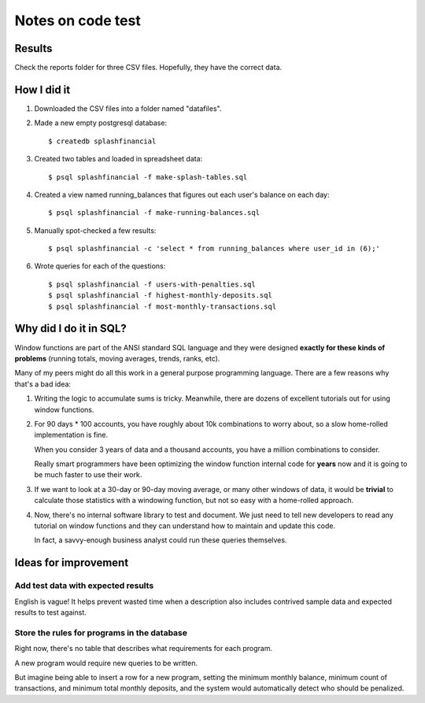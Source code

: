 ++++++++++++++++++
Notes on code test
++++++++++++++++++

Results
=======

Check the reports folder for three CSV files.  Hopefully, they have the
correct data.

How I did it
============

1.  Downloaded the CSV files into a folder named "datafiles".

2.  Made a new empty postgresql database::

        $ createdb splashfinancial

3.  Created two tables and loaded in spreadsheet data::

        $ psql splashfinancial -f make-splash-tables.sql

4.  Created a view named running_balances that figures out each user's
    balance on each day::

        $ psql splashfinancial -f make-running-balances.sql

5.  Manually spot-checked a few results::

        $ psql splashfinancial -c 'select * from running_balances where user_id in (6);'

6.  Wrote queries for each of the questions::

        $ psql splashfinancial -f users-with-penalties.sql
        $ psql splashfinancial -f highest-monthly-deposits.sql
        $ psql splashfinancial -f most-monthly-transactions.sql


Why did I do it in SQL?
=======================

Window functions are part of the ANSI standard SQL language and they
were designed **exactly for these kinds of problems** (running totals,
moving averages, trends, ranks, etc).

Many of my peers might do all this work in a general purpose programming
language.  There are a few reasons why that's a bad idea:

1.  Writing the logic to accumulate sums is tricky.  Meanwhile, there
    are dozens of excellent tutorials out for using window functions.

2.  For 90 days * 100 accounts, you have roughly about 10k combinations
    to worry about, so a slow home-rolled implementation is fine.

    When you consider 3 years of data and a thousand accounts, you have
    a million combinations to consider.

    Really smart programmers have been optimizing the window function
    internal code for **years** now and it is going to be much faster to
    use their work.

3.  If we want to look at a 30-day or 90-day moving average, or many
    other windows of data, it would be **trivial** to calculate those
    statistics with a windowing function, but not so easy with a
    home-rolled approach.

4.  Now, there's no internal software library to test and document.  We
    just need to tell new developers to read any tutorial on window
    functions and they can understand how to maintain and update this
    code.

    In fact, a savvy-enough business analyst could run these queries
    themselves.

Ideas for improvement
=====================

Add test data with expected results
-----------------------------------

English is vague!  It helps prevent wasted time when a description also
includes contrived sample data and expected results to test against.

Store the rules for programs in the database
--------------------------------------------

Right now, there's no table that describes what requirements for each
program.

A new program would require new queries to be written.

But imagine being able to insert a row for a new program, setting the
minimum monthly balance, minimum count of transactions, and minimum
total monthly deposits, and the system would automatically detect who
should be penalized.


.. vim: set syntax=rst:
